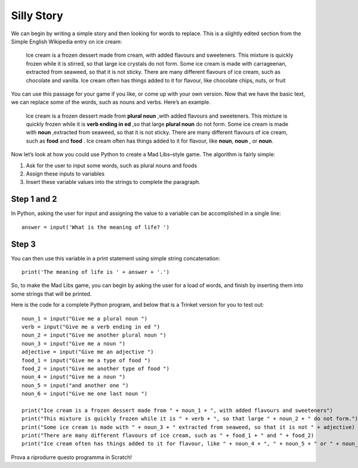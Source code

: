 Silly Story
===========

We can begin by writing a simple story and then looking for words to replace. This is a slightly edited section from the Simple English Wikipedia entry on ice cream:

  Ice cream is a frozen dessert made from cream, with added flavours and sweeteners. This mixture is quickly frozen while it is stirred, so that large ice crystals do not form. Some ice cream is made with carrageenan, extracted from seaweed, so that it is not sticky. There are many different flavours of ice cream, such as chocolate and vanilla. Ice cream often has things added to it for flavour, like chocolate chips, nuts, or fruit

You can use this passage for your game if you like, or come up with your own version. Now that we have the basic text, we can replace some of the words, such as nouns and verbs. Here’s an example.

  Ice cream is a frozen dessert made from **plural noun** ,with added flavours and sweeteners. This mixture is quickly frozen while it is **verb ending in ed** ,so that large **plural noun** do not form. Some ice cream is made with **noun** ,extracted from seaweed, so that it is not sticky. There are many different flavours of ice cream, such as **food** and **food** . Ice cream often has things added to it for flavour, like **noun**, **noun** , or **noun**.

Now let’s look at how you could use Python to create a Mad Libs–style game. The algorithm is fairly simple:

#. Ask for the user to input some words, such as plural nouns and foods
#. Assign these inputs to variables
#. Insert these variable values into the strings to complete the paragraph.

Step 1 and 2
++++++++++++
In Python, asking the user for input and assigning the value to a variable can be accomplished in a single line::

  answer = input('What is the meaning of life? ')

Step 3
++++++
You can then use this variable in a print statement using simple string concatenation::

  print('The meaning of life is ' + answer + '.')

So, to make the Mad Libs game, you can begin by asking the user for a load of words, and finish by inserting them into some strings that will be printed.

Here is the code for a complete Python program, and below that is a Trinket version for you to test out::
  
  noun_1 = input("Give me a plural noun ")
  verb = input("Give me a verb ending in ed ")
  noun_2 = input("Give me another plural noun ")
  noun_3 = input("Give me a noun ")
  adjective = input("Give me an adjective ")
  food_1 = input("Give me a type of food ")
  food_2 = input("Give me another type of food ")
  noun_4 = input("Give me a noun ")
  noun_5 = input("and another one ")
  noun_6 = input("Give me one last noun ")

  print("Ice cream is a frozen dessert made from " + noun_1 + ", with added flavours and sweeteners")
  print("This mixture is quickly frozen while it is " + verb + ", so that large " + noun_2 + " do not form.")
  print("Some ice cream is made with " + noun_3 + " extracted from seaweed, so that it is not " + adjective)
  print("There are many different flavours of ice cream, such as " + food_1 + " and " + food_2)
  print("Ice cream often has things added to it for flavour, like " + noun_4 + ", " + noun_5 + " or " + noun_6)

Prova a riprodurre questo programma in Scratch!
